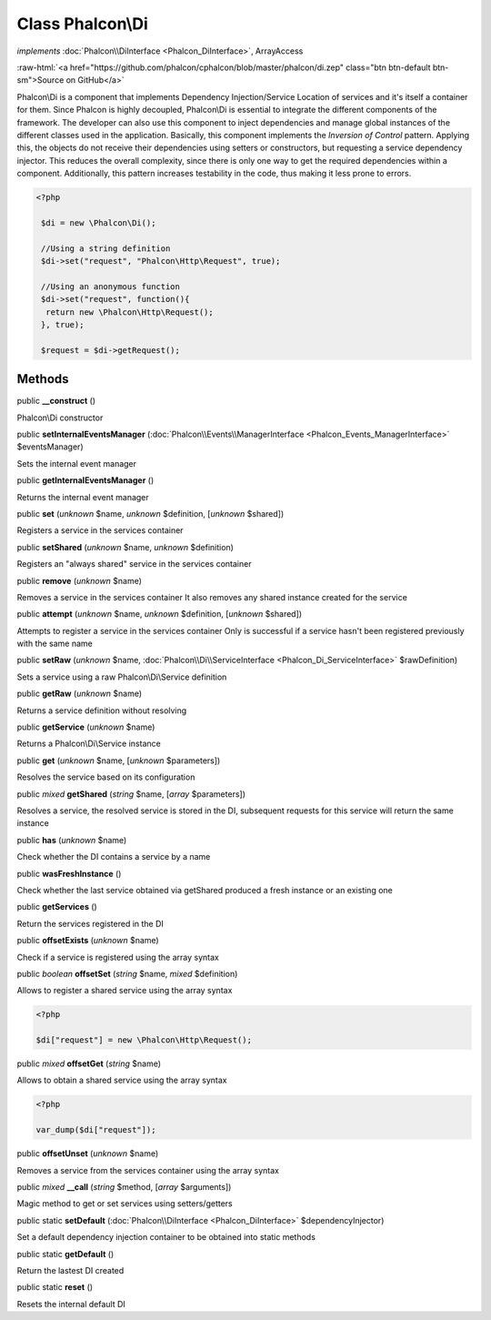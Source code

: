 Class **Phalcon\\Di**
=====================

*implements* :doc:`Phalcon\\DiInterface <Phalcon_DiInterface>`, ArrayAccess

.. role:: raw-html(raw)
   :format: html

:raw-html:`<a href="https://github.com/phalcon/cphalcon/blob/master/phalcon/di.zep" class="btn btn-default btn-sm">Source on GitHub</a>`

Phalcon\\Di is a component that implements Dependency Injection/Service Location of services and it's itself a container for them.  Since Phalcon is highly decoupled, Phalcon\\Di is essential to integrate the different components of the framework. The developer can also use this component to inject dependencies and manage global instances of the different classes used in the application.  Basically, this component implements the `Inversion of Control` pattern. Applying this, the objects do not receive their dependencies using setters or constructors, but requesting a service dependency injector. This reduces the overall complexity, since there is only one way to get the required dependencies within a component.  Additionally, this pattern increases testability in the code, thus making it less prone to errors.  

.. code-block:: php

    <?php

     $di = new \Phalcon\Di();
    
     //Using a string definition
     $di->set("request", "Phalcon\Http\Request", true);
    
     //Using an anonymous function
     $di->set("request", function(){
      return new \Phalcon\Http\Request();
     }, true);
    
     $request = $di->getRequest();



Methods
-------

public  **__construct** ()

Phalcon\\Di constructor



public  **setInternalEventsManager** (:doc:`Phalcon\\Events\\ManagerInterface <Phalcon_Events_ManagerInterface>` $eventsManager)

Sets the internal event manager



public  **getInternalEventsManager** ()

Returns the internal event manager



public  **set** (*unknown* $name, *unknown* $definition, [*unknown* $shared])

Registers a service in the services container



public  **setShared** (*unknown* $name, *unknown* $definition)

Registers an "always shared" service in the services container



public  **remove** (*unknown* $name)

Removes a service in the services container It also removes any shared instance created for the service



public  **attempt** (*unknown* $name, *unknown* $definition, [*unknown* $shared])

Attempts to register a service in the services container Only is successful if a service hasn't been registered previously with the same name



public  **setRaw** (*unknown* $name, :doc:`Phalcon\\Di\\ServiceInterface <Phalcon_Di_ServiceInterface>` $rawDefinition)

Sets a service using a raw Phalcon\\Di\\Service definition



public  **getRaw** (*unknown* $name)

Returns a service definition without resolving



public  **getService** (*unknown* $name)

Returns a Phalcon\\Di\\Service instance



public  **get** (*unknown* $name, [*unknown* $parameters])

Resolves the service based on its configuration



public *mixed*  **getShared** (*string* $name, [*array* $parameters])

Resolves a service, the resolved service is stored in the DI, subsequent requests for this service will return the same instance



public  **has** (*unknown* $name)

Check whether the DI contains a service by a name



public  **wasFreshInstance** ()

Check whether the last service obtained via getShared produced a fresh instance or an existing one



public  **getServices** ()

Return the services registered in the DI



public  **offsetExists** (*unknown* $name)

Check if a service is registered using the array syntax



public *boolean*  **offsetSet** (*string* $name, *mixed* $definition)

Allows to register a shared service using the array syntax 

.. code-block:: php

    <?php

    $di["request"] = new \Phalcon\Http\Request();




public *mixed*  **offsetGet** (*string* $name)

Allows to obtain a shared service using the array syntax 

.. code-block:: php

    <?php

    var_dump($di["request"]);




public  **offsetUnset** (*unknown* $name)

Removes a service from the services container using the array syntax



public *mixed*  **__call** (*string* $method, [*array* $arguments])

Magic method to get or set services using setters/getters



public static  **setDefault** (:doc:`Phalcon\\DiInterface <Phalcon_DiInterface>` $dependencyInjector)

Set a default dependency injection container to be obtained into static methods



public static  **getDefault** ()

Return the lastest DI created



public static  **reset** ()

Resets the internal default DI



